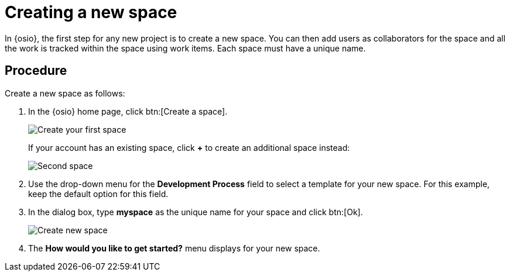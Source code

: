 [id="creating_new_space-{context}"]
= Creating a new space

In {osio}, the first step for any new project is to create a new space. You can then add users as collaborators for the space and all the work is tracked within the space using work items. Each space must have a unique name.

[discrete]
== Procedure

Create a new space as follows:

. In the {osio} home page, click btn:[Create a space].
+
image::create_space_first.png[Create your first space]
+
If your account has an existing space, click *+* to create an additional space instead:
+
image::second_space.png[Second space]
+
// for hello-world
ifeval::["{context}" == "hello-world"]

. If this is the first space you are creating with your {osio} account, a message about connecting to GitHub appears. To connect your GitHub account to {osio}:

.. Click btn:[Connect to GitHub].
+
image::github_disconnected.png[GitHub Disconnected] 
+
.. If your broswer session is already logged in to a GitHub account, {osio} uses it for the GitHub connection step. If not, you are prompted to add your GitHub credentials to connect the account to {osio}.
+
image::connect_github.png[Connect to GitHub]
+
. When the accounts are connected, the {osio} dashboard view displays. Click btn:[Create a space] again.
endif::[]
+
. Use the drop-down menu for the *Development Process* field to select a template for your new space. For this example, keep the default option for this field.

. In the dialog box, type *myspace* as the unique name for your space and click btn:[Ok].
+
image::create_space.png[Create new space]
+
. The *How would you like to get started?* menu displays for your new space.
